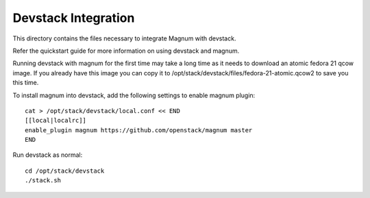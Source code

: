 ====================
Devstack Integration
====================

This directory contains the files necessary to integrate Magnum with devstack.

Refer the quickstart guide for more information on using devstack and magnum.

Running devstack with magnum for the first time may take a long time as it
needs to download an atomic fedora 21 qcow image. If you already have this image
you can copy it to /opt/stack/devstack/files/fedora-21-atomic.qcow2 to save you
this time.

To install magnum into devstack, add the following settings to enable magnum plugin: ::

     cat > /opt/stack/devstack/local.conf << END
     [[local|localrc]]
     enable_plugin magnum https://github.com/openstack/magnum master
     END

Run devstack as normal: ::

    cd /opt/stack/devstack
    ./stack.sh
